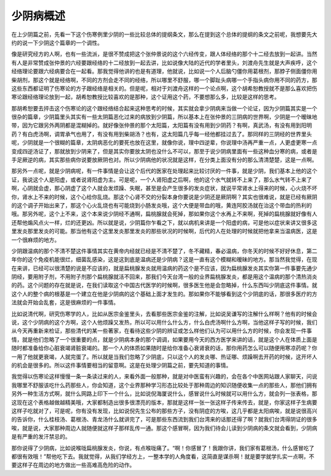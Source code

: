 少阴病概述
=============

在上少阴篇之前，先看一下这个伤寒例里少阴的一些比较总体的提纲条文，那么在提到这个总体的提纲的条文之前呢，我想要先大约的说一下少阴这个篇章的一个调性。
 
像是研究经方的人啊，也有一些流派，是很不赞成把这个张仲景说的这个六经传变，跟人体经络的那个十二经去放到一起讲。当然有人是非常赞成张仲景的六经要跟经络的十二经放到一起去讲，比如说像大陆的近代的学者里头，刘渡舟先生就是大声疾呼，这个经络理论要跟六经病要合在一起看。那我觉得他讲的也是有道理，他就说，比如说一个人后脑勺僵你用葛根剂，那脖子侧面僵你用柴胡剂，那这个就是经络啊，不同的方剂会走不同的经络，所以哪里不舒服，哪一个脚趾头病哪一个手指头病你用不同的药方，那这些东西都证明了伤寒论的方子跟经络是相关的。但是呢，相对于刘渡舟这样的一个论点啊，这个胡希恕教授就不是那么喜欢把伤寒论跟经络理论放到一起，胡希恕教授比较喜欢的是那种，这个证用这个药，不要想那么多，比较是这样的思考。
 
那胡希恕要去抨击这个伤寒论的这个跟经络结合起来这种思考的时候，其实就会拿少阴病来当做一个论证，因为少阴篇其实是一个很杂的篇章，少阴篇里头其实有一些太阴篇恶化过来的病放到少阴篇，所以基本上在张仲景的三阴病的世界啊，少阴是一个暧昧地带，因为它跟另外两阴都是混糊掉的。就好像张仲景的那个太阳篇，太阳篇有没有用到少阴药？有啊，真武汤，有没有用到阳明药？有白虎汤啊，调胃承气也用了，有没有用到柴胡汤？也有，这太阳篇几乎每一经他都挂过去了。那同样的三阴经的世界里头呢，少阴就是一个很糊的篇章，太阴病恶化的要死也放在这里，就像你说，理中四逆辈，你说理中汤再严重一点，人更虚更寒一点变成四逆汤证了，那就放到少阴来了，但是其实你要放太阴也没什么不可以，那至于说少阴病里面有一些这种血分寒的病，或者是手足厥逆的病，其实那些病你说要放厥阴也对。所以少阴病他的状况就是这样，在分类上面没有分的那么清清楚楚，这是一点啊。
 
那另外一点呢，就是少阴病呢，有一件事情是会让这个后代的医家在处理起来比较讨厌的一件事，就是少阴，我们基本上他的这个证，我说这个人是阳虚，或者说肾阳虚为主。可是呢，一个人肾阳虚之后啊，他的这个水气就转不上来了，那么水气转不上来了啊，心阴就会虚，那心阴虚了这个人就会发烦躁、失眠，甚至是会产生很多的发炎症状，就说平常肾水上得来的时候，心火烧不坏你，肾水上不来的时候，这个心给你乱烧。那这个心肾不交的分裂本身你要说是少阴还是厥阴啊？其实也很难说，就是已经有厥阴的这个调子开始出来了，那这个心火乱烧也有可能烧到小肠发炎哦，这个大便是带血的哦，黄连阿胶汤就在治这个带血的热利的哦。那另外呢，这个上不来，这个本来说少阴经不通啊，扁桃腺就会死掉，那如果你这个水再上不来啊，死掉的扁桃腺就好像有人还帮他煽风点火一样，烂的还更凶。所以就是说，少阴篇你乍看之下，就以病机来讲是一个阳虚的病，可是他以症状来讲又很多这里发炎那里发炎的可能。那当他有这个这里发炎那里发炎的那些状况的时候啊，后代的人在处理的时候就把他拿来当温病医，这是一个很麻烦的地方。
 
少阴跟温病的那个不清不楚这件事情其实在黄帝内经就已经是不清不楚了，冬不藏精，春必温病，你冬天的时候不好好休息，第二年你的这个免疫机能很烂，细菌乱感染，这是这到底是温病还是少阴病？这是一直有这个模糊和暧昧的地方。那当然我觉得，在现在来讲，已经可以很清楚的说是不应该的，就是扁桃腺发炎就用温病的药这个是不应该，因为扁桃腺发炎其实你第一件事要先通少阴经，要用附子剂，不用附子剂那个扁桃腺就活不回来，那我们今天台湾一般的业界扁桃腺发炎，都是用这个温病的那个清热消炎的药。这个问题的存在就是说，在我们读取这个中国古代医学的时候啊，很多医生他是会忽略掉，什么东西叫少阴底这件事情。就这个人的整个病的根基是一个建立在他是少阴病的这个基础上面才发生的。那如果你不能够看到这个少阴底的话，那很多医疗的方法就会开始会乱套，这是很麻烦的一件事情。
 
比如说清代啊，研究伤寒学的人，比如从医宗金鉴里头，去看那些医宗金鉴的注解，比如说吴谦写的注解什么样啊？他有的时候会说，这个少阴病的这个方啊，这个人他烦躁又发热，所以可以用什么什么方，什么白虎汤啊什么方啊，当他这样子写的时候，我们从今天再重新来检证，那些清代的某一些著家，在看待这些少阴的辨证或怎么样他们认为可以用什么方的时候，你会发现一件事情，就是他们忽略了一个很重要的点，就是少阴病本身的那个调调，如果要用今天的西方医学来讲的话，就是这个人在体质上面是随时都准备给你心脏衰竭肾脏衰竭的。那一个人的体质如果随时是给你准备心衰肾衰的话，那你用药怎么可以随便用寒凉药呢？你一用了他就更衰竭，人就完蛋了。所以就是当我们忽略了少阴底，只以这个人的发炎哪、热证哪、烦躁啊去开药的时候，这开坏人的机会是很多的。所以这件事情要相当的留意啊。这是在处理少阴篇之前，要先知道的事情。
 
我觉得以伤寒论这样慢慢一条一条读过来的人，来看外面一般那种，就是对中医蛮有兴趣的，会在各个中医网站跟人家聊天，问说我哪里不舒服该吃什么药那些人，你会知道，这个业界那种学习形态比较处于那种周边的知识随便收集一点的那些人，那他们拥有另外一种生活方式啊，就什么网路上印下一个什么，比如说倪海厦说什么，感冒说什么时候就可以用什么方，就会列一张表格，那这现在这个表格越做越精美哦，大家都制造出很多很漂亮的版本，那就是这样一张一张这样子传来传去，就是，你家这样子生病要这样子吃就对了，可是呢，你有没有发现，比如说倪先生公布的那些方子，没有阴症的方唉，这几乎都是太阳病唉，就是说很高兴的告诉你，什么桂枝汤、葛根汤、青龙汤什么就讲完了，可是那些东西流到我们台湾来的话那还得了啊？就我们台湾得阴证的很多唉，就是说，大家那种周边人就随便就这样子那样乱传一通。那这个感冒啊，因为我们待会儿读到少阴病的条文就会看到，少阴病是有严重的发汗禁忌的。
 
那你说得了少阴病，比如说喉咙扁桃腺发炎，你说，有点喉咙痛了。“啊！你感冒了！我跟你讲，我们家有葛根汤，什么感冒吃了都很有效哦！”帮他吃下去。我就觉得，从我们学经方上，一整本学的人角度看，这简直是谋杀啊！就是要学就学扎实一点啊，不要这样子在周边的地方做出一些高难高危险的动作。
